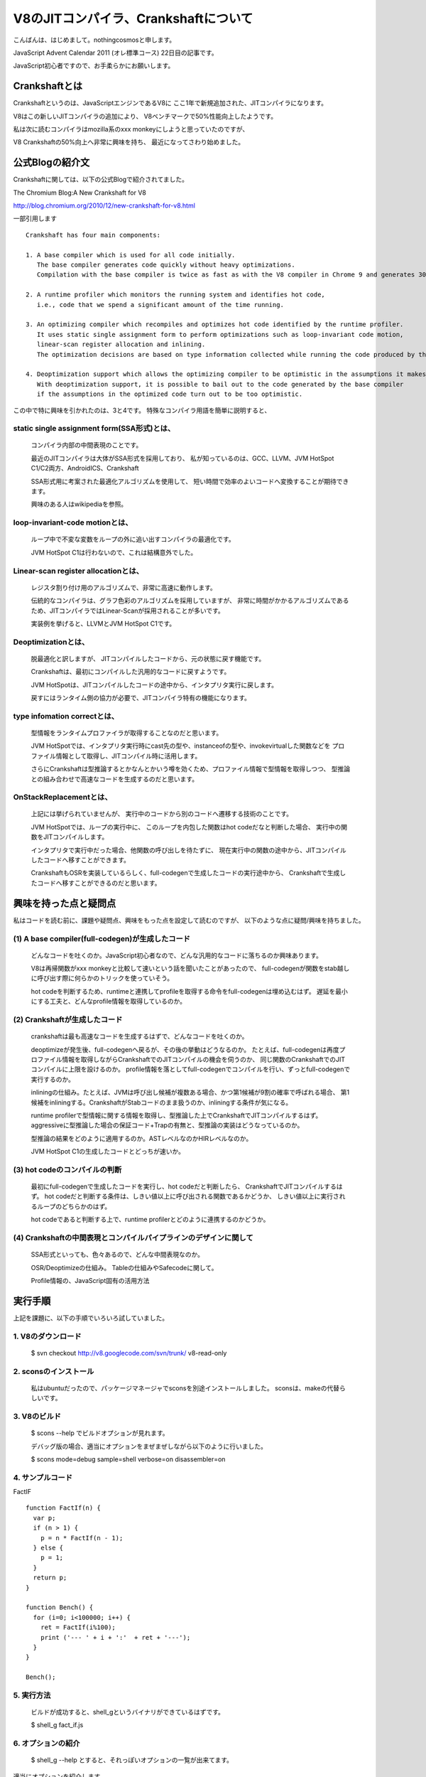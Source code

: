 V8のJITコンパイラ、Crankshaftについて
###############################################################################

こんばんは、はじめまして。nothingcosmosと申します。

JavaScript Advent Calendar 2011 (オレ標準コース)
22日目の記事です。

JavaScript初心者ですので、お手柔らかにお願いします。

Crankshaftとは
================================================================================

Crankshaftというのは、JavaScriptエンジンであるV8に
ここ1年で新規追加された、JITコンパイラになります。

V8はこの新しいJITコンパイラの追加により、
V8ベンチマークで50%性能向上したようです。

.. image :: png/V8Bench.jpg


私は次に読むコンパイラはmozilla系のxxx monkeyにしようと思っていたのですが、

V8 Crankshaftの50%向上へ非常に興味を持ち、
最近になってさわり始めました。

公式Blogの紹介文
================================================================================
Crankshaftに関しては、以下の公式Blogで紹介されてました。

The Chromium Blog:A New Crankshaft for V8

http://blog.chromium.org/2010/12/new-crankshaft-for-v8.html


一部引用します ::

  Crankshaft has four main components:

  1. A base compiler which is used for all code initially. 
     The base compiler generates code quickly without heavy optimizations.
     Compilation with the base compiler is twice as fast as with the V8 compiler in Chrome 9 and generates 30% less code.

  2. A runtime profiler which monitors the running system and identifies hot code, 
     i.e., code that we spend a significant amount of the time running.

  3. An optimizing compiler which recompiles and optimizes hot code identified by the runtime profiler.
     It uses static single assignment form to perform optimizations such as loop-invariant code motion,
     linear-scan register allocation and inlining.
     The optimization decisions are based on type information collected while running the code produced by the base compiler.

  4. Deoptimization support which allows the optimizing compiler to be optimistic in the assumptions it makes when generating code.
     With deoptimization support, it is possible to bail out to the code generated by the base compiler
     if the assumptions in the optimized code turn out to be too optimistic.


この中で特に興味を引かれたのは、3と4です。
特殊なコンパイラ用語を簡単に説明すると、

static single assignment form(SSA形式)とは、
--------------------------------------------------------------------------------
  コンパイラ内部の中間表現のことです。

  最近のJITコンパイラは大体がSSA形式を採用しており、
  私が知っているのは、GCC、LLVM、JVM HotSpot C1/C2両方、AndroidICS、Crankshaft

  SSA形式用に考案された最適化アルゴリズムを使用して、
  短い時間で効率のよいコードへ変換することが期待できます。

  興味のある人はwikipediaを参照。


loop-invariant-code motionとは、
--------------------------------------------------------------------------------
  ループ中で不変な変数をループの外に追い出すコンパイラの最適化です。

  JVM HotSpot C1は行わないので、これは結構意外でした。


Linear-scan register allocationとは、
--------------------------------------------------------------------------------
  レジスタ割り付け用のアルゴリズムで、非常に高速に動作します。

  伝統的なコンパイラは、グラフ色彩のアルゴリズムを採用していますが、
  非常に時間がかかるアルゴリズムであるため、JITコンパイラではLinear-Scanが採用されることが多いです。

  実装例を挙げると、LLVMとJVM HotSpot C1です。


Deoptimizationとは、
--------------------------------------------------------------------------------
  脱最適化と訳しますが、 JITコンパイルしたコードから、元の状態に戻す機能です。

  Crankshaftは、最初にコンパイルした汎用的なコードに戻すようです。

  JVM HotSpotは、JITコンパイルしたコードの途中から、インタプリタ実行に戻します。

  戻すにはランタイム側の協力が必要で、JITコンパイラ特有の機能になります。


type infomation correctとは、
--------------------------------------------------------------------------------
  型情報をランタイムプロファイラが取得することなのだと思います。

  JVM HotSpotでは、インタプリタ実行時にcast先の型や、instanceofの型や、invokevirtualした関数などを
  プロファイル情報として取得し、JITコンパイル時に活用します。

  さらにCrankshaftは型推論するとかなんとかいう噂を効くため、プロファイル情報で型情報を取得しつつ、
  型推論との組み合わせで高速なコードを生成するのだと思います。


OnStackReplacementとは、
--------------------------------------------------------------------------------
  上記には挙げられていませんが、 実行中のコードから別のコードへ遷移する技術のことです。

  JVM HotSpotでは、ループの実行中に、
  このループを内包した関数はhot codeだなと判断した場合、 実行中の関数をJITコンパイルします。

  インタプリタで実行中だった場合、他関数の呼び出しを待たずに、
  現在実行中の関数の途中から、JITコンパイルしたコードへ移すことができます。

  CrankshaftもOSRを実装しているらしく、full-codegenで生成したコードの実行途中から、
  Crankshaftで生成したコードへ移すことができるのだと思います。


興味を持った点と疑問点
================================================================================

私はコードを読む前に、課題や疑問点、興味をもった点を設定して読むのですが、
以下のような点に疑問/興味を持ちました。


(1) A base compiler(full-codegen)が生成したコード
--------------------------------------------------------------------------------

  どんなコードを吐くのか。JavaScript初心者なので、どんな汎用的なコードに落ちるのか興味あります。

  V8は再帰関数がxxx monkeyと比較して速いという話を聞いたことがあったので、
  full-codegenが関数をstab越しに呼び出す際に何らかのトリックを使っていそう。

  hot codeを判断するため、runtimeと連携してprofileを取得する命令をfull-codegenは埋め込むはず。
  遅延を最小にする工夫と、どんなprofile情報を取得しているのか。


(2) Crankshaftが生成したコード
--------------------------------------------------------------------------------

  crankshaftは最も高速なコードを生成するはずで、どんなコードを吐くのか。

  deoptimizeが発生後、full-codegenへ戻るが、その後の挙動はどうなるのか。
  たとえば、full-codegenは再度プロファイル情報を取得しながらCrankshaftでのJITコンパイルの機会を伺うのか、
  同じ関数のCrankshaftでのJITコンパイルに上限を設けるのか。
  profile情報を落としてfull-codegenでコンパイルを行い、ずっとfull-codegenで実行するのか。

  inliningの仕組み。たとえば、JVMは呼び出し候補が複数ある場合、かつ第1候補が9割の確率で呼ばれる場合、
  第1候補をinliningする。CrankshaftがStabコードのまま扱うのか、inliningする条件が気になる。

  runtime profilerで型情報に関する情報を取得し、型推論した上でCrankshaftでJITコンパイルするはず。
  aggressiveに型推論した場合の保証コード+Trapの有無と、型推論の実装はどうなっているのか。

  型推論の結果をどのように適用するのか。ASTレベルなのかHIRレベルなのか。

  JVM HotSpot C1の生成したコードとどっちが速いか。

(3) hot codeのコンパイルの判断
--------------------------------------------------------------------------------

  最初にfull-codegenで生成したコードを実行し、hot codeだと判断したら、
  CrankshaftでJITコンパイルするはず。
  hot codeだと判断する条件は、しきい値以上に呼び出される関数であるかどうか、
  しきい値以上に実行されるループのどちらかのはず。

  hot codeであると判断する上で、runtime profilerとどのように連携するのかどうか。

(4) Crankshaftの中間表現とコンパイルパイプラインのデザインに関して
--------------------------------------------------------------------------------

  SSA形式といっても、色々あるので、どんな中間表現なのか。

  OSR/Deoptimizeの仕組み。 Tableの仕組みやSafecodeに関して。

  Profile情報の、JavaScript固有の活用方法



実行手順
================================================================================

上記を課題に、以下の手順でいろいろ試していました。

1. V8のダウンロード
-----------------------------------------------------------

  $ svn checkout http://v8.googlecode.com/svn/trunk/ v8-read-only

2. sconsのインストール
-----------------------------------------------------------

  私はubuntuだったので、パッケージマネージャでsconsを別途インストールしました。
  sconsは、makeの代替らしいです。

3. V8のビルド
-----------------------------------------------------------

  $ scons --help でビルドオプションが見れます。

  デバッグ版の場合、適当にオプションをまぜまぜしながら以下のように行いました。

  $ scons mode=debug sample=shell verbose=on disassembler=on

4. サンプルコード
-----------------------------------------------------------

FactIF ::

  function FactIf(n) {
    var p;
    if (n > 1) {
      p = n * FactIf(n - 1);
    } else {
      p = 1;
    }
    return p;
  }
  
  function Bench() {
    for (i=0; i<100000; i++) {
      ret = FactIf(i%100);
      print ('--- ' + i + ':'  + ret + '---');
    }
  }
  
  Bench();


5. 実行方法
-----------------------------------------------------------

  ビルドが成功すると、shell_gというバイナリができているはずです。

  $ shell_g fact_if.js

6. オプションの紹介
-----------------------------------------------------------

  $ shell_g --help とすると、それっぽいオプションの一覧が出来てます。

適当にオプションを紹介します。 ::

  --trace_hydrogen  カレントのhydornge.cfgにASTやら中間表現を出力する
  
  --trace_codegen   コンパイルログをstdoutに出力する
  
  --print_ast       コンパイル対象のjsのASTをstdoutに出力する
  
  --print_code      コンパイル後のAsmをstdoutに出力する

7. 実行例
-----------------------------------------------------------

  $ shell_g fact_if.js --trace_codegen

例) ::

  .
  Full Compiler - *** Generate code for builtin function: 0x40215aa5 <String[11]: Instantiate> ***
  Full Compiler - *** Generate code for builtin function: 0x40215abd <String[19]: InstantiateFunction> ***
  Crankshaft Compiler - *** Generate code for builtin function: 0x40215aa5 <String[11]: Instantiate> ***
  Full Compiler - *** Generate code for builtin function: 0x40215add <String[25]: ConfigureTemplateInstance> ***
  Full Compiler - *** Generate code for builtin function: 0x4020c375 <String[13]: DefaultNumber> ***
  Full Compiler - *** Generate code for builtin function: 0x402084f1 <String[7]: valueOf> ***
  Full Compiler - *** Generate code for builtin function: 0x4020c0e9 <String[8]: ToObject> ***
  Full Compiler - *** Generate code for builtin function: 0x4020c425 <String[11]: IsPrimitive> ***
  Full Compiler - *** Generate code for builtin function: 0x402084c9 <String[8]: toString> ***
  Full Compiler - *** Generate code for builtin function: 0x4020e419 <String[20]: FunctionSourceString> ***
  Full Compiler - *** Generate code for user-defined function: 0x40208309 <String[0]: > ***
  Full Compiler - *** Generate code for user-defined function: 0x402187fd <String[5]: Bench> ***
  Full Compiler - *** Generate code for user-defined function: 0x402187d9 <String[6]: FactIf> ***
  --- 0:1---
  --- 1:1---
  --- 2:2---
  .
  --- 233:8.683317618811886e+36---
  --- 234:2.9523279903960412e+38---
  Crankshaft Compiler - *** Generate code for user-defined function: 0x402187fd <String[5]: Bench> ***
  --- 235:1.0333147966386144e+40---
  --- 236:3.719933267899012e+41---
  .
  --- 383:3.945523969720657e+124---
  --- 384:3.314240134565352e+126---
  Crankshaft Compiler - *** Generate code for user-defined function: 0x402187d9 <String[6]: FactIf> ***
  --- 385:2.8171041143805494e+128---
  --- 386:2.4227095383672724e+130---

上記ログによると、最初に起動に必要なjsをfull-codegenでコンパイルし、

hot codeをCrankshaftでrecompileしているようです。

CrankshaftでRecompileされているメソッドは、Bench()とFactIf()です。

Bench()

  ループ長が長いため、hot codeだと判定され、CrankshaftでRecompileされているのだと思います。

  Bench()をRecompileした際には、ログの出力からBench()を実行中なはずです。

  FactIf()のreturnからBench()のCrankshaftが生成したコードへ遷移しているか、

  Crankshaftが生成したコードのループの中にsafepointを埋め込み、

  full-codegenのsafepointからCrankshaftが生成したコードへ遷移しているはずです。

FactIF()

  何度も呼び出されるメソッドであるため、hot codeだと判定され、CrankshaftでRecompileされているのだと思います。

  何度も呼び出されるメソッドの場合、メソッドが次に呼ばれた際に、

  full-codegenが生成したコードではなく、Crankshaftが生成したコードを呼び出せば良いはずです。

8. gdb debug
-----------------------------------------------------------

gdbでbreakできます ::

  $ gdb shell_g

  (gdb) break v8::internal::MakeCrankshaftCode(v8::internal::CompilationInfo*) 
  Breakpoint 1 at 0x8092328: file src/compiler.cc, line 173.
  (gdb) run sample/fact_if.js
  Starting program: /home/elise/language/V8/v8/shell_g sample/fact_if.js
  [Thread debugging using libthread_db enabled]
  [New Thread 0xb7fe2b70 (LWP 13542)]
  
  Breakpoint 1, v8::internal::MakeCrankshaftCode (info=0xbfffe5c8) at src/compiler.cc:173
  173   if (!info->AllowOptimize()) {
  (gdb) 


Crankshaftの内部
================================================================================

Crankshaftの入り口は、MakeCrankshaftCode() ::

  Handle<Context> global_context(info->closure()->context()->global_context());
  TypeFeedbackOracle oracle(code, global_context, info->isolate());    <-- 型推論っぽい
  HGraphBuilder builder(info, &oracle);
  HPhase phase(HPhase::kTotal);
  HGraph* graph = builder.CreateGraph();                               <-- high-level

  if (graph != NULL && FLAG_build_lithium) {
    Handle<Code> optimized_code = graph->Compile(info);                <-- low-level
    if (!optimized_code.is_null()) {
      info->SetCode(optimized_code);
      FinishOptimization(info->closure(), start);
      return true;
    }
  }

Crankshaftには、high-level(HIR)な中間表現であるhydrogenと、
low-level(LIR)な中間表現であるlithiumがあります。

hydrogenはSSA形式の中間表現で、builder.CreateGraph()で機種非依存の最適化を行います。

lithiumは3つ組形式の、機種依存の中間表現で、

mips arm x86/x64向けが用意されており、それぞれのディレクトリ下で定義されています。

graph->Compile()ではhydrogenから機種依存のlithiumへ変換された後、

機種依存の最適化、レジスタ割り付け、コード生成を行います。

レジスタ割り付けなどの機種共通の処理では、

lithiumのベースクラスから継承したvirtual method経由でレジスタ割り付け等を行うはずです。

上記の構造は、JVM HotSpot Clientコンパイラと非常によく似ています。

.. image:: png/Design_of_the_Java_HotSpot_Client_Compiler_for_Java6.png


builder.CreateGraph()
================================================================================

CreateGraph()は、JavaScriptのASTからgraphベースのhydrogenへの変換、最適化まで行います。

Hydrogenの大まかな流れ ::

  //graph_の生成
  graph_ = HGraph(info())
  
  current_block_ = graph()->entry_block();
  
  HBasicBlock* body_entry = CreateBasicBlock(initial_env);
  current_block()->Goto(body_entry);
  
  VisitDeclarations();
  AddSimulate();
  VisitStatements();
  
  graph()->OrderBlocks();
  graph()->AssignDominators();
  
  graph()->PropagateDeoptimizingMark();
  graph()->EliminateRedundantPhis();
  graph()->EliminateUnreachablePhis();
  graph()->CollectPhis();
  
  HInferRepresentation rep(graph());
  rep.Analyze()
  
  graph()->MarkDeoptimizeOnUndefined();
  graph()->InsertRepresentationChanges();


  graph()->InitializeInferredTypes();
  graph()->Canonicalize();

  HGlobalValueNumberer gvn()       <-- GVN
  gvn.Analyze()
    LoopInvariantCodeMotion()      <-- LICM
    AnalyzeBlock()

  HRangeAnalysis rangeAnalysis(graph());
  rangeAnalysis.Analyze();

  graph()->ComputeMinusZeroChecks();

  HStackCheckLiminator sce(graph());
  sce.Process();

  graph()->ReplacedCheckedValues();


HGraph::Compile()
================================================================================

Compile()は、hydrogenからlithiumへの変換、機種依存の最適化およびコード生成まで行う

lithiumの大まかな流れ ::

  LAllocator allocator();
  LChunkBuilder builder(info, this, &allocator);
  LChunk* chunk = builder.Build();
  
  allocator.Allocate(chunk);
  
  MacroAssembler assembler(info ...);
  LCodeGen generator(chunk, &assembler, info);
  
  generator.Generatecode();
  CodeGenerator::MarkCodePrologu(info);
  code = CodeGenerator::MarkCodeEpilogue(&assembler, flags, info);
  generator.FinishCode(code)
  CodeGenerator::PrintCode(code, info);

AST Image
================================================================================

FactIf AST ::

  *** Generate code for user-defined function: 0x53717ff5 <String[6]: FactIf> ***
  --- AST ---
  FUNC
  . NAME "FactIf"
  . INFERRED NAME ""
  . PARAMS
  . . VAR (mode = VAR) "n"
  . DECLS
  . . VAR (mode = VAR) "p"
  . BLOCK INIT
  . IF
  . . GT
  . . . VAR PROXY parameter[0] (mode = VAR) "n"
  . . . LITERAL 1
  . THEN
  . . BLOCK
  . . . ASSIGN
  . . . . VAR PROXY local[0] (mode = VAR) "p"
  . . . . MUL
  . . . . . VAR PROXY parameter[0] (mode = VAR) "n"
  . . . . . CALL
  . . . . . . VAR PROXY (mode = DYNAMIC_GLOBAL) "FactIf"
  . . . . . . SUB
  . . . . . . . VAR PROXY parameter[0] (mode = VAR) "n"
  . . . . . . . LITERAL 1
  . ELSE
  . . BLOCK
  . . . ASSIGN
  . . . . VAR PROXY local[0] (mode = VAR) "p"
  . . . . LITERAL 1
  . RETURN
  . . VAR PROXY local[0] (mode = VAR) "p"

hydrogen image
================================================================================

FactIf hydrogen ::

  begin_compilation
    name "FactIf"
    method "FactIf"
    date 1324387693000
  end_compilation

.. graphviz::

  digraph factIf {

  B0 [shape=box, label="B0:\l 0 0 v0 BlockEntry  <|@ \l 0 1 t1 Constant 0x32e08091 <undefined> <|@ \l 0 1 t2 Parameter 0 <|@ \l 0 4 t3 Parameter 1 <|@ \l 0 5 t4 Context  <|@ \l 0 0 v5 Simulate id=2 var[0] = t2, var[1] = t3, var[2] = t4, var[3] = t1 <|@ \l 0 0 v6 Goto B1 <|@ \l "];
  B0 -> B1;

  B1 [shape=box, label="B1:\l 0 0 v7 BlockEntry  <|@ \l 0 0 v8 Simulate id=3 <|@ \l 0 0 v9 StackCheck  <|@ \l 0 2 i42 Change t3 t to i range[-2147483648,2147483647,m0=0] <|@ \l 0 2 i43 Constant 1 range[1,1,m0=0] <|@ \l 0 0 v11 CompareIDAndBranch GT i42 i43 goto (B4, B2) <|@ \l "];
  B1 -> B4;
  B1 -> B2;

  B2 [shape=box, label="B2:\l 0 0 v15 BlockEntry  <|@ \l 0 0 v16 Simulate id=47 <|@ \l 0 0 v17 Goto B3 <|@ \l "];
  B2 -> B3;

  B3 [shape=box, label="B3:\l 0 0 v30 BlockEntry  <|@ \l 0 2 t31 Constant 1 range[1,1,m0=0] type[smi] <|@ \l 0 0 v34 Simulate id=45 var[3] = t31 <|@ \l 0 0 v35 Goto B6 <|@ \l "];
  B3 -> B6;

  B4 [shape=box, label="B4:\l 0 0 v12 BlockEntry  <|@ \l 0 0 v13 Simulate id=46 <|@ \l 0 0 v14 Goto B5 <|@ \l "];
  B4 -> B5;

  B5 [shape=box, label="B5:\l 0 0 v18 BlockEntry  <|@ \l 0 1 t19 GlobalObject t4 <|@ \l 0 1 i21 Sub i42 i43 range[1,2147483646,m0=0] <|@ \l 0 1 t22 LoadGlobalCell [0x471090d1] <|@ \l 0 0 t23 CheckFunction t22 0x32e41645 <|@ \l 0 1 t24 GlobalReceiver t19 <|@ \l 0 0 t25 PushArgument t24 <|@ \l 0 1 t45 Change i21 i to t range[1,2147483646,m0=0] type[number] <|@ \l 0 0 t26 PushArgument t45 <|@ \l 0 2 t27 CallKnownGlobal o #2 changes[*] <|@ \l 0 0 v28 Simulate id=28 push t3, push t27 <|@ \l 0 1 d40 Change t3 t to d <|@ \l 0 1 d46 Change t27 t to d <|@ \l 0 2 d29 Mul d40 d46 ! <|@ \l 0 0 v32 Simulate id=45 pop 2 / var[3] = d29 <|@ \l 0 1 t47 Change d29 d to t type[heap-number] <|@ \l 0 0 v33 Goto B6 <|@ \l "];
  B5 -> B6;

  B6 [shape=box, label="B6:\l 0 0 v37 BlockEntry  <|@ \l 0 0 v38 Return t36 <|@ \l "];
  }

lithium image
================================================================================

FactIf lithium::

  begin_compilation
    name "FactIf"
    method "FactIf"
    date 1324387693000
  end_compilation

.. graphviz::

  digraph factIf {

  B0 [shape=box, label="B0:\l 0 label () () () ()  <|@ \l 2 gap () () () ()  <|@ \l 4 parameter [stack:-2]=  <|@ \l 6 gap () ([stack:-2];) () ()  <|@ \l 8 parameter [stack:-1]=  <|@ \l 10 gap () ([stack:-1];) () ()  <|@ \l 12 context [eax|R]=  <|@ \l 14 gap ([stack:0] = [eax|R];) () () ()  <|@ \l 16 gap () () () ()  <|@ \l 18 goto B1 <|@ \l "];
  B0 -> B1;

  B1 [shape=box, label="B1:\l 20 label () () () ()  <|@ \l 22 gap () ([esi|R] = [eax|R];) () ()  <|@ \l 24 stack-check = [esi|R] [id=3|[parameters=2|[arguments_stack_height=0|[stack:-2];[stack:-1];[constant:1]] {[esi|R];[stack:0];[eax|R]} @-1 <|@ \l 26 gap () ([eax|R] = [stack:-1];) () ()  <|@ \l 28 tagged-to-i [eax|R]= [eax|R] [id=3|[parameters=2|[arguments_stack_height=0|[stack:-2];[stack:-1];[constant:1]] <|@ \l 30 gap (v0(0) = [eax|R];) () () ()  <|@ \l 32 gap () () () ()  <|@ \l 34 cmp-id-and-branch if [eax|R] > [constant:43] then B4 else B2 <|@  \l "];
  B1 -> B4;
  B1 -> B2;

  B2 [shape=box, label="B2:\l 36 label () () () ()  Dead block replaced with B3 <|@ \l 38 gap () () () ()  <|@ \l 40 gap () () () ()  <|@ \l 42 goto B3 <|@ \l "];
  B2 -> B3;

  B3 [shape=box, label="B3:\l 44 label () () () ()  <|@ \l 46 gap () () () ()  <|@ \l 48 gap () ([ecx|R] = [constant:31];) () ()  <|@ \l 50 goto B6 <|@ \l "];
  B3 -> B6;

  B4 [shape=box, label="B4:\l 52 label () () () ()  Dead block replaced with B5 <|@ \l 54 gap () () () ()  <|@ \l 56 gap () () () ()  <|@ \l 58 goto B5 <|@ \l "];
  B4 -> B5;

  B5 [shape=box, label="B5:\l 60 label () () () ()  <|@ \l 62 gap () () ([ecx|R] = [stack:0];) ()  <|@ \l 64 global-object [ecx|R]= [ecx|R] <|@ \l 66 gap (v0(0) = [ecx|R];) ([eax|R];) () ()  <|@ \l 68 sub-i [eax|R]= [eax|R] [constant:43] <|@ \l 70 gap (v0(0) = [eax|R];) () () ()  <|@ \l 72 load-global-cell [edx|R]=  <|@ \l 74 gap (v0(0) = [edx|R];) () () ()  <|@ \l 76 check-function = [edx|R] [id=46|[parameters=2|[arguments_stack_height=0|[stack:-2];[stack:-1];[constant:1]] <|@ \l 78 gap () () () ()  <|@ \l 80 global-receiver [ecx|R]= [ecx|R] <|@ \l 82 gap (v0(0) = [ecx|R];) () () ()  <|@ \l 84 push-argument = [ecx|R] <|@ \l 86 gap () ([eax|R];) () ()  <|@ \l 88 number-tag-i [eax|R]= [eax|R] [id=46|[parameters=2|[arguments_stack_height=1|[stack:-2];[stack:-1];[constant:1]] {[eax|R]} @66 <|@ \l 90 gap (v0(0) = [eax|R];) () () ()  <|@ \l 92 push-argument = [eax|R] <|@ \l 94 gap () () () ()  <|@ \l 96 call-known-global [eax|R]#1 /  {} @57 <|@ \l 98 gap (v0(0) = [eax|R];) ([eax|R];) () ()  <|@ \l 100 lazy-bailout =  [id=28|[parameters=2|[arguments_stack_height=0|[stack:-2];[stack:-1];[constant:1];[stack:-1];[eax|R]] <|@ \l 102 gap () () ([ecx|R] = [stack:-1];) ()  <|@ \l 104 double-untag [xmm1|R]= [ecx|R] [id=28|[parameters=2|[arguments_stack_height=0|[stack:-2];[ecx|R];[constant:1];[ecx|R];[eax|R]] <|@ \l 106 gap (v0(0) = [xmm1|R];) () () ()  <|@ \l 108 double-untag [xmm2|R]= [eax|R] [id=28|[parameters=2|[arguments_stack_height=0|[stack:-2];[ecx|R];[constant:1];[ecx|R];[eax|R]] <|@ \l 110 gap (v0(0) = [xmm2|R];) ([xmm1|R];) () ()  <|@ \l 112 mul-d [xmm1|R]= [xmm1|R] [xmm2|R] <|@ \l 114 gap (v0(0) = [xmm1|R];) () () ()  <|@ \l 116 number-tag-d [ecx|R]= [xmm1|R] {} @55 <|@ \l 118 gap (v0(0) = [ecx|R];) () () ()  <|@ \l 120 gap () ([ecx|R];) () ()  <|@ \l 122 goto B6 <|@ \l "];
  B5 -> B6;

  B6 [shape=box, label="B6:\l 124 label () (v0(0) = [ecx|R];) () ()  <|@ \l 126 gap () ([eax|R] = [ecx|R];) () ()  <|@ \l 128 return = [eax|R] <|@ \l 130 gap () () () ()  <|@ \l "];
  }

Crankshaft generate code
================================================================================

入力ソース ::

  --- Raw source ---
  (n) {
    var p;
    if (n > 1) {
      p = n * FactIf(n - 1);
    } else {
      p = 1;
    }
    return p;
  }


x86 generated code ::

  --- Optimized code ---
  kind = OPTIMIZED_FUNCTION
  name = FactIf
  stack_slots = 1
  Instructions (size = 512)
  0x29027a00     0  55             push ebp
  0x29027a01     1  89e5           mov ebp,esp
  0x29027a03     3  56             push esi
  0x29027a04     4  57             push edi
  0x29027a05     5  83ec04         sub esp,0x4
  0x29027a08     8  8b45fc         mov eax,[ebp+0xfc]
  0x29027a0b    11  8945f4         mov [ebp+0xf4],eax
  0x29027a0e    14  89c6           mov esi,eax
  0x29027a10    16  3b258c182109   cmp esp,[0x921188c]
  0x29027a16    22  7305           jnc 29  (0x29027a1d)
  0x29027a18    24  e8a38cfeff     call 0x290106c0             ;; code: STUB, StackCheckStub, minor: 0
  0x29027a1d    29  8b4508         mov eax,[ebp+0x8]
  0x29027a20    32  a801           test al,0x1
  0x29027a22    34  0f85f4000000   jnz 284  (0x29027b1c)
  0x29027a28    40  d1f8           sar eax,1
  0x29027a2a    42  83f801         cmp eax,0x1                 <-- if (n>1) goto 61
  0x29027a2d    45  0f8f0a000000   jg 61  (0x29027a3d)
  0x29027a33    51  b902000000     mov ecx,0x2
  0x29027a38    56  e9d7000000     jmp 276  (0x29027b14)       <-- if !(n>1) goto 276
  0x29027a3d    61  8b4df4         mov ecx,[ebp+0xf4]          <-- p = n * FactIf(n-1);
  0x29027a40    64  8b4913         mov ecx,[ecx+0x13]
  0x29027a43    67  83e801         sub eax,0x1                 <-- n - 1
  0x29027a46    70  8b15d490e023   mov edx,[0x23e090d4]        ;; global property cell
  0x29027a4c    76  81fad11b9446   cmp edx,0x46941bd1          ;; object: 0x46941bd1 <JS Function FactIf>
  0x29027a52    82  0f853206de20   jnz 0x49e0808a              ;; deoptimization bailout 1
  0x29027a58    88  8b4913         mov ecx,[ecx+0x13]
  0x29027a5b    91  fff1           push ecx
  0x29027a5d    93  03c0           add eax,eax
  0x29027a5f    95  0f80e6000000   jo 331  (0x29027b4b)
  0x29027a65   101  fff0           push eax                    <-- argument set n
  0x29027a67   103  bfd11b9446     mov edi,0x46941bd1          ;; object: 0x46941bd1 <JS Function FactIf>
  0x29027a6c   108  8b75fc         mov esi,[ebp+0xfc]
  0x29027a6f   111  c6c102         mov_b cl,0x2
  0x29027a72   114  e889ffffff     call 0  (0x29027a00)        ;; debug: position 57
                                                               ;; code: OPTIMIZED_FUNCTION <-- たぶんここがFactIf()
  0x29027a77   119  8b4d08         mov ecx,[ebp+0x8]
  0x29027a7a   122  f6c101         test_b cl,0x1
  0x29027a7d   125  7426           jz 165  (0x29027aa5)
  0x29027a7f   127  8179ff2181b040 cmp [ecx+0xff],0x40b08121    ;; object: 0x40b08121 <Map(elements=1)>
  0x29027a86   134  7416           jz 158  (0x29027a9e)
  0x29027a88   136  81f991809046   cmp ecx,0x46908091          ;; object: 0x46908091 <undefined>
  0x29027a8e   142  0f850a06de20   jnz 0x49e0809e              ;; deoptimization bailout 3
  0x29027a94   148  f20f100d103d4608 movsd xmm1,[0x8463d10]
  0x29027a9c   156  eb0f           jmp 173  (0x29027aad)
  0x29027a9e   158  f20f104903     movsd xmm1,[ecx+0x3]        <-- load n
  0x29027aa3   163  eb08           jmp 173  (0x29027aad)
  0x29027aa5   165  d1f9           sar ecx,1
  0x29027aa7   167  f20f2ac9       cvtsi2sd xmm1,ecx
  0x29027aab   171  03c9           add ecx,ecx
  0x29027aad   173  a801           test al,0x1
  0x29027aaf   175  7425           jz 214  (0x29027ad6)
  0x29027ab1   177  8178ff2181b040 cmp [eax+0xff],0x40b08121    ;; object: 0x40b08121 <Map(elements=1)>
  0x29027ab8   184  7415           jz 207  (0x29027acf)
  0x29027aba   186  3d91809046     cmp eax, 0x46908091         ;; object: 0x46908091 <undefined>
  0x29027abf   191  0f85e305de20   jnz 0x49e080a8              ;; deoptimization bailout 4
  0x29027ac5   197  f20f1015103d4608 movsd xmm2,[0x8463d10]
  0x29027acd   205  eb0f           jmp 222  (0x29027ade)
  0x29027acf   207  f20f105003     movsd xmm2,[eax+0x3]
  0x29027ad4   212  eb08           jmp 222  (0x29027ade)
  0x29027ad6   214  d1f8           sar eax,1
  0x29027ad8   216  f20f2ad0       cvtsi2sd xmm2,eax
  0x29027adc   220  03c0           add eax,eax
  0x29027ade   222  f20f59ca       mulsd xmm1,xmm2             <-- n * FactIf(n-1);
  0x29027ae2   226  8b0d94122109   mov ecx,[0x9211294]
  0x29027ae8   232  89c8           mov eax,ecx
  0x29027aea   234  83c00c         add eax,0xc
  0x29027aed   237  0f82b9000000   jc 428  (0x29027bac)
  0x29027af3   243  3b0598122109   cmp eax,[0x9211298]
  0x29027af9   249  0f87ad000000   ja 428  (0x29027bac)
  0x29027aff   255  890594122109   mov [0x9211294],eax
  0x29027b05   261  83c101         add ecx,0x1
  0x29027b08   264  c741ff2181b040 mov [ecx+0xff],0x40b08121    ;; object: 0x40b08121 <Map(elements=1)>
  0x29027b0f   271  f20f114903     movsd [ecx+0x3],xmm1
  0x29027b14   276  89c8           mov eax,ecx
  0x29027b16   278  89ec           mov esp,ebp
  0x29027b18   280  5d             pop ebp
  0x29027b19   281  c20800         ret 0x8                     <-- return p
  0x29027b1c   284  8178ff2181b040 cmp [eax+0xff],0x40b08121    ;; object: 0x40b08121 <Map(elements=1)>
  0x29027b23   291  0f858905de20   jnz 0x49e080b2              ;; deoptimization bailout 5
  0x29027b29   297  f20f104003     movsd xmm0,[eax+0x3]
  0x29027b2e   302  f20f2cc0       cvttsd2si eax,xmm0
  0x29027b32   306  f20f2ac8       cvtsi2sd xmm1,eax
  0x29027b36   310  660f2ec1       ucomisd xmm0,xmm1
  0x29027b3a   314  0f857205de20   jnz 0x49e080b2              ;; deoptimization bailout 5
  0x29027b40   320  0f8a6c05de20   jpe 0x49e080b2              ;; deoptimization bailout 5
  0x29027b46   326  e9dffeffff     jmp 42  (0x29027a2a)
  0x29027b4b   331  60             pushad
  0x29027b4c   332  d1f8           sar eax,1
  0x29027b4e   334  3500000080     xor eax, 0x80000000
  0x29027b53   339  f20f2ac0       cvtsi2sd xmm0,eax
  0x29027b57   343  8b0594122109   mov eax,[0x9211294]
  0x29027b5d   349  89c1           mov ecx,eax
  0x29027b5f   351  83c10c         add ecx,0xc
  0x29027b62   354  0f821e000000   jc 390  (0x29027b86)
  0x29027b68   360  3b0d98122109   cmp ecx,[0x9211298]
  0x29027b6e   366  0f8712000000   ja 390  (0x29027b86)
  0x29027b74   372  890d94122109   mov [0x9211294],ecx
  0x29027b7a   378  83c001         add eax,0x1
  0x29027b7d   381  c740ff2181b040 mov [eax+0xff],0x40b08121    ;; object: 0x40b08121 <Map(elements=1)>
  0x29027b84   388  eb17           jmp 413  (0x29027b9d)
  0x29027b86   390  c744241c00000000 mov [esp+0x1c],0x0
  0x29027b8e   398  8b75fc         mov esi,[ebp+0xfc]
  0x29027b91   401  33c0           xor eax,eax
  0x29027b93   403  bbfa8c2b08     mov ebx,0x82b8cfa
  0x29027b98   408  e8030effff     call 0x290189a0             ;; code: STUB, CEntryStub, minor: 1
  0x29027b9d   413  f20f114003     movsd [eax+0x3],xmm0
  0x29027ba2   418  8944241c       mov [esp+0x1c],eax
  0x29027ba6   422  61             popad
  0x29027ba7   423  e9b9feffff     jmp 101  (0x29027a65)
  0x29027bac   428  33c9           xor ecx,ecx
  0x29027bae   430  60             pushad
  0x29027baf   431  8b75fc         mov esi,[ebp+0xfc]
  0x29027bb2   434  33c0           xor eax,eax
  0x29027bb4   436  bbfa8c2b08     mov ebx,0x82b8cfa
  0x29027bb9   441  e8e20dffff     call 0x290189a0             ;; code: STUB, CEntryStub, minor: 1
  0x29027bbe   446  89442418       mov [esp+0x18],eax
  0x29027bc2   450  61             popad
  0x29027bc3   451  e947ffffff     jmp 271  (0x29027b0f)
  0x29027bc8   456  90             nop
  0x29027bc9   457  90             nop
  0x29027bca   458  90             nop
  0x29027bcb   459  90             nop
  0x29027bcc   460  90             nop
  0x29027bcd   461  0f1f00         nop

  Deoptimization Input Data (deopt points = 6)
   index  ast id    argc     pc             
       0       3       0     29
       1      46       0     -1
       2      28       0    119
       3      28       0     -1
       4      28       0     -1
       5       3       0     -1
  
  Safepoints (size = 48)
  0x29027a1d    29  1 (sp -> fp)       0
  0x29027a77   119  0 (sp -> fp)       2
  0x29027b9d   413  0 | eax (sp -> fp)  <none>
  0x29027bbe   446  0 (sp -> fp)  <none>

test
================================================================================

関数を再帰で呼び出すあたりのコードが複雑でよくわからんです。

色々なチェック処理が前後で入っていますね。

チェック処理がJavaScript依存であり、除去が難しいのであれば、

Dartでは除去できるように設計されているかもしれません。

CrankshaftとJVM HotSpot C1
--------------------------------------------------------------------------------

Crankshaftの内部構造に関しては、下記のBlogが非常に詳しいです。

wingolog
http://wingolog.org/tags/v8

上記ブログによると、CrankshaftがJVM HotSpot C1のパクリというか、インスパイアしているらしいです。

C1というより、C1.3くらいですが。

CrankshaftがJVM HotSpot C1から様々な技術を取り入れ、高速化されているように思いました。

※  wikipediaによると、HotSpotの人がリーダーらしいです。

xxx monkeyはJavaと同等の速度を目指すらしいのですが、

Crankshaftを見習ってJVM HotSpot C1/C2から取り入れるのであれば、

現実的な目標のようの思いました。

JVM HotSpotと比較すれば、CrankshaftもJITコンパイルの改良によって性能向上できる余地は残っているように思います。

参考までに、以前作った OpenJDKのHotSpot C1の資料です。

http://nothingcosmos.github.com/OpenJDKOverview/

V8とV8ベンチマーク
--------------------------------------------------------------------------------

V8とセットのV8ベンチマークの提供は、V8の方向性を示しており非常に面白いと思っています。

V8ベンチマークは再帰が多いため、xxx monkeyと比較してV8に有利だという話もありますが、

どのような最適化を実装するか否かの判断は、ターゲットにしているベンチマークに依存するはずです。

ループを多用したベンチマークの性能を上げたければ、

Crankshaftにヘビーなループ最適化を導入すればよいのに、現状はそうなっていない。

V8ベンチマークが、V8の性能向上の指針として非常に重要なのだと思います。

※  他のベンチマーク結果も参考にしていると思いますが、詳しいことはよくわかりません。

